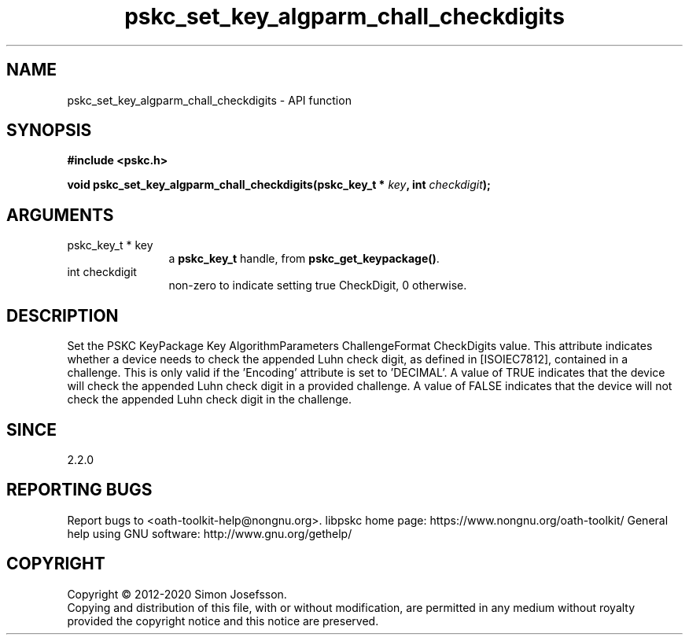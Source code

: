 .\" DO NOT MODIFY THIS FILE!  It was generated by gdoc.
.TH "pskc_set_key_algparm_chall_checkdigits" 3 "2.6.7" "libpskc" "libpskc"
.SH NAME
pskc_set_key_algparm_chall_checkdigits \- API function
.SH SYNOPSIS
.B #include <pskc.h>
.sp
.BI "void pskc_set_key_algparm_chall_checkdigits(pskc_key_t * " key ", int " checkdigit ");"
.SH ARGUMENTS
.IP "pskc_key_t * key" 12
a \fBpskc_key_t\fP handle, from \fBpskc_get_keypackage()\fP.
.IP "int checkdigit" 12
non\-zero to indicate setting true CheckDigit, 0 otherwise.
.SH "DESCRIPTION"
Set the PSKC KeyPackage Key AlgorithmParameters ChallengeFormat
CheckDigits value.  This attribute indicates whether a device needs
to check the appended Luhn check digit, as defined in [ISOIEC7812],
contained in a challenge.  This is only valid if the 'Encoding'
attribute is set to 'DECIMAL'.  A value of TRUE indicates that the
device will check the appended Luhn check digit in a provided
challenge.  A value of FALSE indicates that the device will not
check the appended Luhn check digit in the challenge.
.SH "SINCE"
2.2.0
.SH "REPORTING BUGS"
Report bugs to <oath-toolkit-help@nongnu.org>.
libpskc home page: https://www.nongnu.org/oath-toolkit/
General help using GNU software: http://www.gnu.org/gethelp/
.SH COPYRIGHT
Copyright \(co 2012-2020 Simon Josefsson.
.br
Copying and distribution of this file, with or without modification,
are permitted in any medium without royalty provided the copyright
notice and this notice are preserved.
